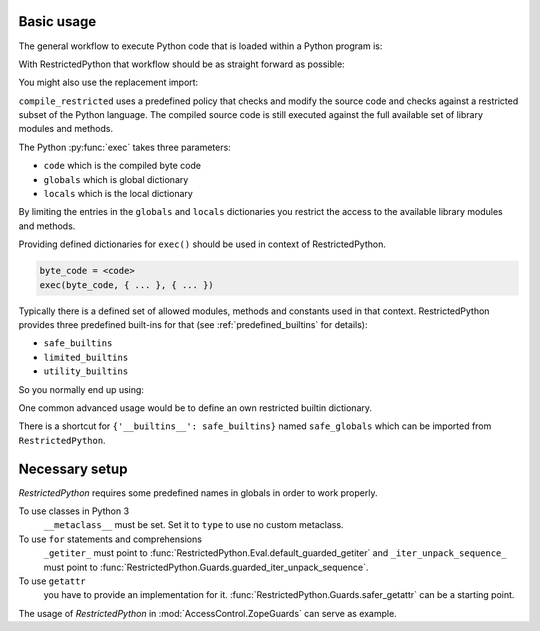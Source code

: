 Basic usage
-----------

The general workflow to execute Python code that is loaded within a Python program is:

.. testcode::

    source_code = """
    def do_something():
        pass
    """

    byte_code = compile(source_code, filename='<inline code>', mode='exec')
    exec(byte_code)
    do_something()

With RestrictedPython that workflow should be as straight forward as possible:

.. testcode::

    from RestrictedPython import compile_restricted

    source_code = """
    def do_something():
        pass
    """

    byte_code = compile_restricted(
        source_code,
        filename='<inline code>',
        mode='exec'
    )
    exec(byte_code)
    do_something()

You might also use the replacement import:

.. testcode::

    from RestrictedPython import compile_restricted as compile

``compile_restricted`` uses a predefined policy that checks and modify the source code and checks against a restricted subset of the Python language.
The compiled source code is still executed against the full available set of library modules and methods.

The Python :py:func:`exec` takes three parameters:

* ``code`` which is the compiled byte code
* ``globals`` which is global dictionary
* ``locals`` which is the local dictionary

By limiting the entries in the ``globals`` and ``locals`` dictionaries you
restrict the access to the available library modules and methods.

Providing defined dictionaries for ``exec()`` should be used in context of RestrictedPython.

.. code-block:: python

    byte_code = <code>
    exec(byte_code, { ... }, { ... })

Typically there is a defined set of allowed modules, methods and constants used in that context.
RestrictedPython provides three predefined built-ins for that (see :ref:`predefined_builtins` for details):

* ``safe_builtins``
* ``limited_builtins``
* ``utility_builtins``

So you normally end up using:

.. testcode::

    from RestrictedPython import compile_restricted

    from RestrictedPython import safe_builtins
    from RestrictedPython import limited_builtins
    from RestrictedPython import utility_builtins

    source_code = """
    def do_something():
        pass
    """

    try:
        byte_code = compile_restricted(
            source_code,
            filename='<inline code>',
            mode='exec'
        )
        exec(byte_code, {'__builtins__': safe_builtins}, None)
    except SyntaxError as e:
        pass

One common advanced usage would be to define an own restricted builtin dictionary.

There is a shortcut for ``{'__builtins__': safe_builtins}`` named ``safe_globals`` which can be imported from ``RestrictedPython``.

Necessary setup
---------------

`RestrictedPython` requires some predefined names in globals in order to work
properly.

To use classes in Python 3
    ``__metaclass__`` must be set. Set it to ``type`` to use no custom metaclass.

To use ``for`` statements and comprehensions
    ``_getiter_`` must point to :func:`RestrictedPython.Eval.default_guarded_getiter` and
    ``_iter_unpack_sequence_`` must point to :func:`RestrictedPython.Guards.guarded_iter_unpack_sequence`.

To use ``getattr``
    you have to provide an implementation for it.
    :func:`RestrictedPython.Guards.safer_getattr` can be a starting point.

The usage of `RestrictedPython` in :mod:`AccessControl.ZopeGuards` can serve as example.
